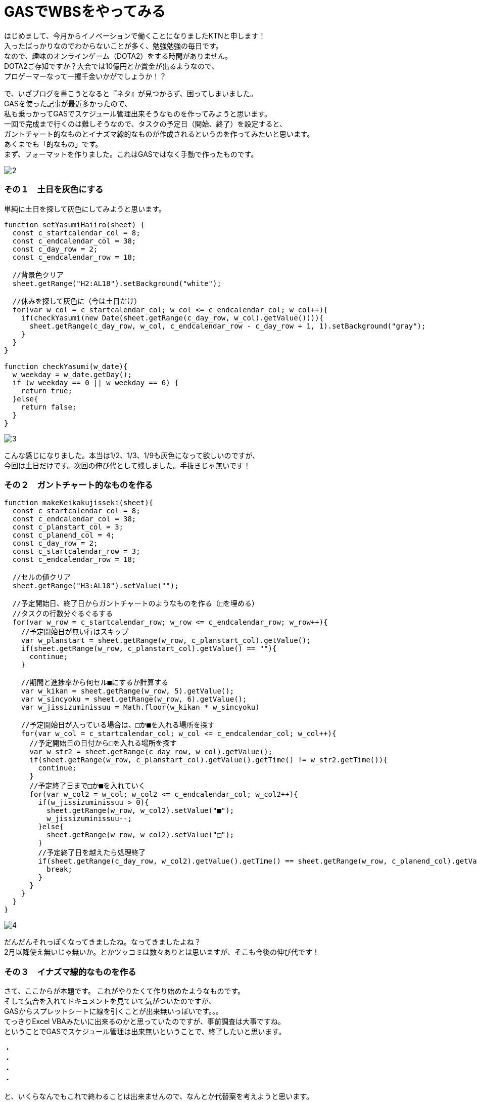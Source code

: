 = GASでWBSをやってみる
:published_at: 2017-01-27
:hp-alt-title: GoogleAppsScriptDeWBS
:hp-tags: GoogleAppsScript,GoogleSpreadSheet,WBS,kotani

はじめまして、今月からイノベーションで働くことになりましたKTNと申します！ +
入ったばっかりなのでわからないことが多く、勉強勉強の毎日です。 +
なので、趣味のオンラインゲーム（DOTA2）をする時間がありません。 +
DOTA2ご存知ですか？大会では10億円とか賞金が出るようなので、 +
プロゲーマーなって一攫千金いかがでしょうか！？ +

で、いざブログを書こうとなると『ネタ』が見つからず、困ってしまいました。 +
GASを使った記事が最近多かったので、 +
私も乗っかってGASでスケジュール管理出来そうなものを作ってみようと思います。 +
一回で完成まで行くのは難しそうなので、タスクの予定日（開始、終了）を設定すると、 +
ガントチャート的なものとイナズマ線的なものが作成されるというのを作ってみたいと思います。 +
あくまでも「的なもの」です。 +
まず、フォーマットを作りました。これはGASではなく手動で作ったものです。 +

image::kotani/20170127/2.png[]


### その１　土日を灰色にする
単純に土日を探して灰色にしてみようと思います。


```
function setYasumiHaiiro(sheet) {  
  const c_startcalendar_col = 8;
  const c_endcalendar_col = 38;
  const c_day_row = 2;
  const c_endcalendar_row = 18;
  
  //背景色クリア
  sheet.getRange("H2:AL18").setBackground("white");
    
  //休みを探して灰色に（今は土日だけ）
  for(var w_col = c_startcalendar_col; w_col <= c_endcalendar_col; w_col++){
    if(checkYasumi(new Date(sheet.getRange(c_day_row, w_col).getValue()))){
      sheet.getRange(c_day_row, w_col, c_endcalendar_row - c_day_row + 1, 1).setBackground("gray");
    }
  }
}

function checkYasumi(w_date){
  w_weekday = w_date.getDay();
  if (w_weekday == 0 || w_weekday == 6) {
    return true;
  }else{
    return false;
  }
}
```
image::kotani/20170127/3.png[]

こんな感じになりました。本当は1/2、1/3、1/9も灰色になって欲しいのですが、 +
今回は土日だけです。次回の伸び代として残しました。手抜きじゃ無いです！


### その２　ガントチャート的なものを作る


```
function makeKeikakujisseki(sheet){
  const c_startcalendar_col = 8;
  const c_endcalendar_col = 38;
  const c_planstart_col = 3;
  const c_planend_col = 4;
  const c_day_row = 2;
  const c_startcalendar_row = 3;
  const c_endcalendar_row = 18;

  //セルの値クリア
  sheet.getRange("H3:AL18").setValue("");

  //予定開始日、終了日からガントチャートのようなものを作る（□を埋める）
  //タスクの行数分ぐるぐるする
  for(var w_row = c_startcalendar_row; w_row <= c_endcalendar_row; w_row++){
    //予定開始日が無い行はスキップ
    var w_planstart = sheet.getRange(w_row, c_planstart_col).getValue();
    if(sheet.getRange(w_row, c_planstart_col).getValue() == ""){
      continue;
    }

    //期間と進捗率から何セル■にするか計算する
    var w_kikan = sheet.getRange(w_row, 5).getValue();
    var w_sincyoku = sheet.getRange(w_row, 6).getValue();
    var w_jissizuminissuu = Math.floor(w_kikan * w_sincyoku)

    //予定開始日が入っている場合は、□か■を入れる場所を探す
    for(var w_col = c_startcalendar_col; w_col <= c_endcalendar_col; w_col++){
      //予定開始日の日付から□を入れる場所を探す
      var w_str2 = sheet.getRange(c_day_row, w_col).getValue();
      if(sheet.getRange(w_row, c_planstart_col).getValue().getTime() != w_str2.getTime()){
        continue;
      }
      //予定終了日まで□か■を入れていく
      for(var w_col2 = w_col; w_col2 <= c_endcalendar_col; w_col2++){
        if(w_jissizuminissuu > 0){
          sheet.getRange(w_row, w_col2).setValue("■");
          w_jissizuminissuu--;
        }else{
          sheet.getRange(w_row, w_col2).setValue("□");
        }
        //予定終了日を越えたら処理終了
        if(sheet.getRange(c_day_row, w_col2).getValue().getTime() == sheet.getRange(w_row, c_planend_col).getValue().getTime()){
          break;
        }
      }
    }  
  }
}
```
image::kotani/20170127/4.png[]

だんだんそれっぽくなってきましたね。なってきましたよね？ +
2月以降使え無いじゃ無いか。とかツッコミは数々ありとは思いますが、そこも今後の伸び代です！ 

### その３　イナズマ線的なものを作る
さて、ここからが本題です。 これがやりたくて作り始めたようなものです。 +
そして気合を入れてドキュメントを見ていて気がついたのですが、 +
GASからスプレットシートに線を引くことが出来無いっぽいです。。。 +
てっきりExcel VBAみたいに出来るのかと思っていたのですが、事前調査は大事ですね。 +
ということでGASでスケジュール管理は出来無いということで、終了したいと思います。


・ +
・ +
・ +
・ +

と、いくらなんでもこれで終わることは出来ませんので、なんとか代替案を考えようと思います。 +
背景を黄色に塗っていくことで、イナズマ線的な雰囲気を出して行こうかと。 +
しょうがないですよね。 +

```
function makeInazumaModoki(sheet){
  const c_startcalendar_col = 8;
  const c_endcalendar_col = 38;
  const c_planstart_col = 3;
  const c_planend_col = 4;
  const c_parcent_col = 6;
  const c_day_row = 2;
  const c_startcalendar_row = 3;
  const c_endcalendar_row = 18;

  //今日の日付の位置を取得する
  for(var w_col = c_startcalendar_col; w_col <= c_endcalendar_col; w_col++){
    var w_today = Utilities.formatDate(new Date(), "JST", "YYYYMMdd");
    var w_day = Utilities.formatDate(sheet.getRange(c_day_row, w_col).getValue(), "JST", "YYYYMMdd");
    if(w_today == w_day){
      break;
    }
  }
  var w_today_col = w_col;
  
  //タスクの行数分ぐるぐるする
  for(var w_row = c_startcalendar_row; w_row <= c_endcalendar_row; w_row++){
    var w_kikan = sheet.getRange(w_row, 5).getValue();
    var w_sincyoku = sheet.getRange(w_row, 6).getValue();
    var w_jissizuminissuu = Math.floor(w_kikan * w_sincyoku)

    //タスクが無い列は今日に線を引く
    if(sheet.getRange(w_row, c_planstart_col).getValue() == ""){
      sheet.getRange(w_row, w_today_col).setBackground("orange");
      continue;
    }
    
    //遅延が発生しているかチェック
    //遅延が発生している場合は進捗状況をチェックして線を引く
    //遅延が発生してい無い場合は今日に線を引く
    if((sheet.getRange(w_row, c_planend_col).getValue() < new Date()) && (sheet.getRange(w_row, c_parcent_col).getValue() != "1")){
      //■を探す
      for(var w_col = w_today_col; w_col >= c_startcalendar_col; w_col--){
        if(sheet.getRange(w_row, w_col).getValue() == "■"){
          break;
        }
      }
      
      //■が見つかった場合はそのセルに線を引く
      if(w_col >= c_startcalendar_col){
        sheet.getRange(w_row, w_col).setBackground("orange");
      }else{
        //□を探す
        for(var w_col2 = c_startcalendar_col; w_col2 <= c_endcalendar_col; w_col2++){
          if(sheet.getRange(w_row, w_col2).getValue() == "□"){
            sheet.getRange(w_row, w_col2).setBackground("orange");
            break;
          }
        }
      }
    }else{
      sheet.getRange(w_row, w_today_col).setBackground("orange");
    }
  }
}
```

一応最後に、呼び出し元も書いておきます。
```
function myFunction() {
  //スプレッドシートを取得
  var spreadsheet = SpreadsheetApp.getActiveSpreadsheet();
  
  //現在のシートを取得
  var sheet = spreadsheet.getActiveSheet();

  //非営業日を灰色に
  setYasumiHaiiro(sheet);
  
  //予定開始日、終了日からガントチャートみたいなのを
  makeKeikakujisseki(sheet);

  //イナズマ線みたいなのを
  makeInazumaModoki(sheet);
}
```

image::kotani/20170127/5.png[]

ということで、GAS触って3日目 ぐらいですが、 +
なんとか動くものが出来ました。 +
というか今回の使い方では、EXCEL VBAと変わらない感じですね。 +
もっとGAS勉強して次回はイナズマ線引きたいと思います。 +

ではまた次回で。

